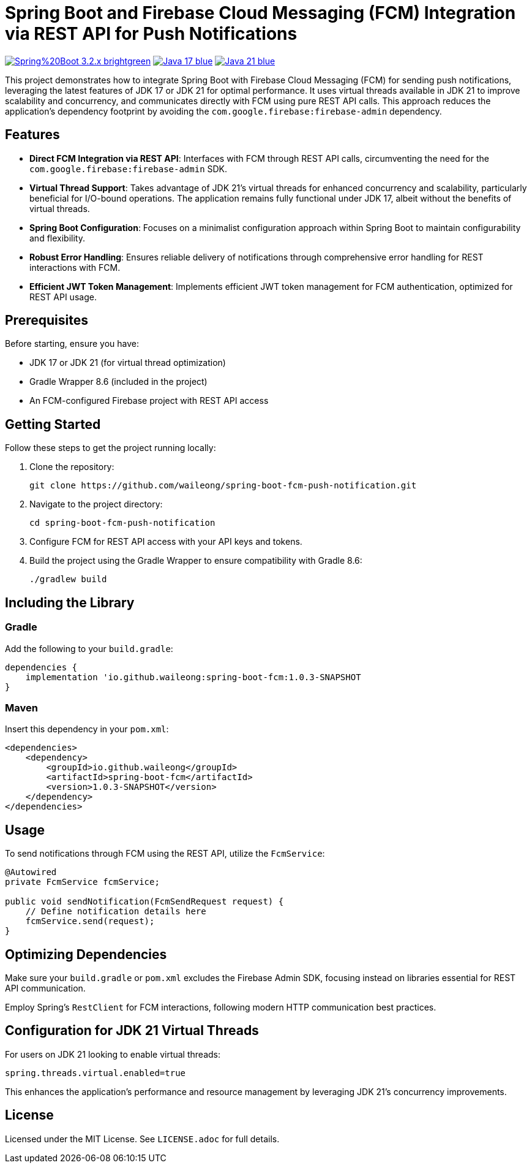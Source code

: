 = Spring Boot and Firebase Cloud Messaging (FCM) Integration via REST API for Push Notifications

image:https://img.shields.io/badge/Spring%20Boot-3.2.x-brightgreen.svg[link="https://spring.io/projects/spring-boot"]
image:https://img.shields.io/badge/Java-17-blue.svg[link="https://adoptopenjdk.net/?variant=openjdk17&jvmVariant=hotspot"]
image:https://img.shields.io/badge/Java-21-blue.svg[link="https://adoptopenjdk.net/?variant=openjdk21&jvmVariant=hotspot"]

This project demonstrates how to integrate Spring Boot with Firebase Cloud Messaging (FCM) for sending push notifications, leveraging the latest features of JDK 17 or JDK 21 for optimal performance. It uses virtual threads available in JDK 21 to improve scalability and concurrency, and communicates directly with FCM using pure REST API calls. This approach reduces the application's dependency footprint by avoiding the `com.google.firebase:firebase-admin` dependency.

== Features

* *Direct FCM Integration via REST API*: Interfaces with FCM through REST API calls, circumventing the need for the `com.google.firebase:firebase-admin` SDK.

* *Virtual Thread Support*: Takes advantage of JDK 21's virtual threads for enhanced concurrency and scalability, particularly beneficial for I/O-bound operations. The application remains fully functional under JDK 17, albeit without the benefits of virtual threads.

* *Spring Boot Configuration*: Focuses on a minimalist configuration approach within Spring Boot to maintain configurability and flexibility.

* *Robust Error Handling*: Ensures reliable delivery of notifications through comprehensive error handling for REST interactions with FCM.

* *Efficient JWT Token Management*: Implements efficient JWT token management for FCM authentication, optimized for REST API usage.

== Prerequisites

Before starting, ensure you have:

- JDK 17 or JDK 21 (for virtual thread optimization)
- Gradle Wrapper 8.6 (included in the project)
- An FCM-configured Firebase project with REST API access

== Getting Started

Follow these steps to get the project running locally:

1. Clone the repository:
+
[source,shell]
----
git clone https://github.com/waileong/spring-boot-fcm-push-notification.git
----

2. Navigate to the project directory:
+
[source,shell]
----
cd spring-boot-fcm-push-notification
----

3. Configure FCM for REST API access with your API keys and tokens.

4. Build the project using the Gradle Wrapper to ensure compatibility with Gradle 8.6:
+
[source,shell]
----
./gradlew build
----

== Including the Library

=== Gradle

Add the following to your `build.gradle`:

----
dependencies {
    implementation 'io.github.waileong:spring-boot-fcm:1.0.3-SNAPSHOT
}
----

=== Maven

Insert this dependency in your `pom.xml`:

----
<dependencies>
    <dependency>
        <groupId>io.github.waileong</groupId>
        <artifactId>spring-boot-fcm</artifactId>
        <version>1.0.3-SNAPSHOT</version>
    </dependency>
</dependencies>
----

== Usage

To send notifications through FCM using the REST API, utilize the `FcmService`:

[source,java]
----
@Autowired
private FcmService fcmService;

public void sendNotification(FcmSendRequest request) {
    // Define notification details here
    fcmService.send(request);
}
----

== Optimizing Dependencies

Make sure your `build.gradle` or `pom.xml` excludes the Firebase Admin SDK, focusing instead on libraries essential for REST API communication.

Employ Spring's `RestClient` for FCM interactions, following modern HTTP communication best practices.

== Configuration for JDK 21 Virtual Threads

For users on JDK 21 looking to enable virtual threads:

[source,properties]
----
spring.threads.virtual.enabled=true
----

This enhances the application's performance and resource management by leveraging JDK 21's concurrency improvements.

== License

Licensed under the MIT License. See `LICENSE.adoc` for full details.
